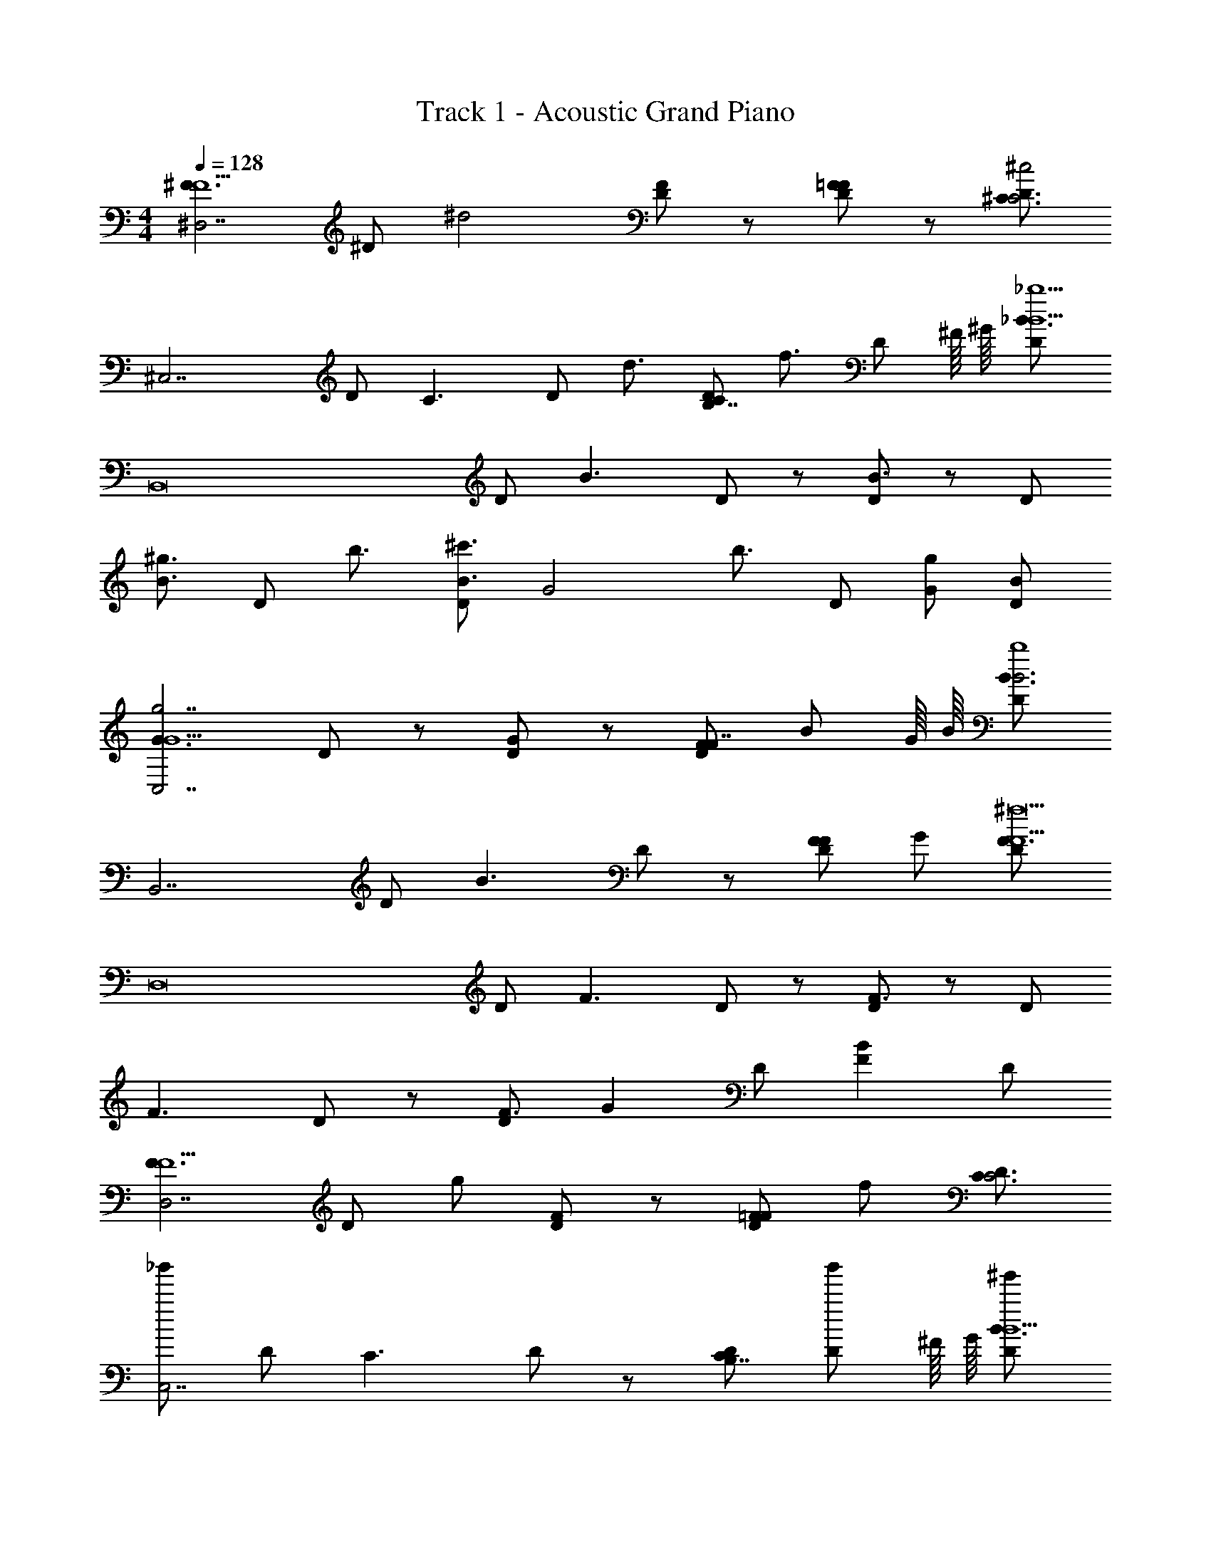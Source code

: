 X: 1
T: Track 1 - Acoustic Grand Piano
Z: ABC Generated by Starbound Composer v0.8.6
L: 1/4
M: 4/4
Q: 1/4=128
K: C
[z/^F3/F5/^D,7/] ^D/ [z/^d2] [D/F] z/ [D/=FF] z/ [D/^C3/^c2C3] 
[z/^C,7/] D/ [z/C3/] D/ [z/d3/4] [z/4C/D/B,7/8] [z/4f3/4] [z3/8D/] ^F/16 ^G/16 [D/_B3/_b9/B13/] 
[z/B,,8] D/ [z/B3/] D/ z/ [D/B3/] z/ D/ 
[z/^g3/4B3/] [z/4D/] b3/4 [D/^c'3/4B3/] [z/4G2] [z/4b3/4] D/ [G/g] [B/D/] 
[z/G3/G5/g7/C,7/] D/ z/ [D/G] z/ [F/D/F7/8] [z3/8B/] G/16 B/16 [D/B3/B3b4] 
[z/B,,7/] D/ [z/B3/] D/ z/ [F/D/F] G/ [D/F3/F13/^f17/] 
[z/D,8] D/ [z/F3/] D/ z/ [D/F3/] z/ D/ 
[z/F3/] D/ z/ [D/F3/] [z/G] D/ [z/BF] D/ 
[z/F3/F5/D,7/] D/ g/ [D/F] z/ [D/=FF] f/ [D/C3/C3] 
[_b'/C,7/] D/ [z/C3/] D/ z/ [C/D/B,7/8] [z3/8b'/D/] ^F/16 G/16 [^g'/D/B3/B13/] 
[z/B,,8] [^f'/D/] [=b/B3/] D/ z/ [D/B3/] z/ D/ 
[_b/B3/] [^d'/D/] z/ [f'/D/B3/] [b/G2] [g'/D/] G/ [b'/B/D/] 
[z/G3/G5/C,7/] D/ z/ [D/G] z/ [d/F/D/F7/8] [z3/8f/B/] G/16 B/16 [b/D/B3/B3] 
[z/B,,7/] D/ [z/B3/] D/ z/ [g/F/D/F] G/ [f/D/F3/F13/] 
[z/D,8] D/ [z/F3/] D/ z/ [D/F3/] b'/ [g'/D/] 
[z/F3/] [f'/D/] z/ [d'/D/F3/] [z/G] [f'/D/] [z/BF] D/ 
